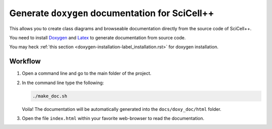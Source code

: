 Generate ``doxygen`` documentation for SciCell++
================================================

This allows you to create class diagrams and browseable documentation
directly from the source code of SciCell++.

You need to install `Doxygen <https://www.doxygen.nl/index.html>`_ and
`Latex <https://www.latex-project.org/>`_ to generate documentation
from source code.

You may heck :ref:`this section
<doxygen-installation-label_installation.rst>` for doxygen
installation.

Workflow
--------
  
1. Open a command line and go to the main folder of the project.

2. In the command line type the following:
  
   .. code-block:: shell

                   ./make_doc.sh

   Voila! The documentation will be automatically generated into the
   ``docs/doxy_doc/html`` folder.

3. Open the file ``index.html`` within your favorite web-browser to
   read the documentation.
